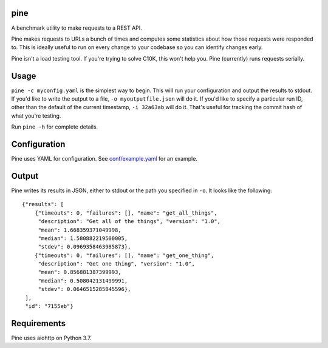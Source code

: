 pine
====

A benchmark utility to make requests to a REST API.

Pine makes requests to URLs a bunch of times and computes some statistics
about how those requests were responded to. This is ideally useful to run
on every change to your codebase so you can identify changes early.

Pine isn't a load testing tool. If you're trying to solve C10K, this won't
help you. Pine (currently) runs requests serially.

Usage
=====

``pine -c myconfig.yaml`` is the simplest way to begin. This will run your
configuration and output the results to stdout. If you'd like to write
the output to a file, ``-o myoutputfile.json`` will do it. If you'd like
to specify a particular run ID, other than the default of the current
timestamp, ``-i 32a63ab`` will do it. That's useful for tracking the
commit hash of what you're testing.

Run ``pine -h`` for complete details.

Configuration
=============

Pine uses YAML for configuration. See
`conf/example.yaml <https://github.com/briancurtin/pine/blob/master/conf/example.yaml>`_
for an example.

Output
======

Pine writes its results in JSON, either to stdout or the path you specified
in ``-o``. It looks like the following::

    {"results": [
        {"timeouts": 0, "failures": [], "name": "get_all_things",
         "description": "Get all of the things", "version": "1.0",
         "mean": 1.668359371049998,
         "median": 1.580882219500005,
         "stdev": 0.0969358463985873},
        {"timeouts": 0, "failures": [], "name": "get_one_thing",
         "description": "Get one thing", "version": "1.0",
         "mean": 0.856881387399993,
         "median": 0.508042131499991,
         "stdev": 0.0646515285845596},
     ],
     "id": "7155eb"}

Requirements
============

Pine uses aiohttp on Python 3.7.
